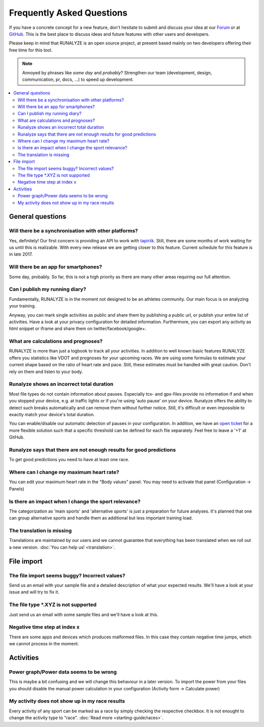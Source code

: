 ==========================
Frequently Asked Questions
==========================

If you have a concrete concept for a new feature, don't hesitate to submit and discuss your idea at our `Forum <https://forum.runalyze.com>`_ or at `GitHub <https://github.com/Runalyze/Runalyze/issues/new>`_.
This is the best place to discuss ideas and future features with other users and developers.

Please keep in mind that RUNALYZE is an open source project, at present based mainly on two developers offering their free time for this tool.

.. note:: Annoyed by phrases like *some day* and *probably*?
    Strengthen our team (development, design, communication, pr, docs, ...) to speed up development.

.. contents:: :local:

General questions
*******************

Will there be a synchronisation with other platforms?
--------------------------------------------------------
Yes, definitely! Our first concern is providing an API to work with `tapiriik <https://tapiriik.com/>`_.
Still, there are some months of work waiting for us until this is realizable. With every new release we are getting closer to this feature. Current schedule for this feature is in late 2017.

Will there be an app for smartphones?
--------------------------------------
Some day, probably. So far, this is not a high priority as there are many other areas requiring our full attention.

Can I publish my running diary?
--------------------------------
Fundamentally, RUNALYZE is in the moment not designed to be an athletes community.
Our main focus is on analyzing your training.

Anyway, you can mark single activities as public and share them by publishing a public url, or publish your entire list of activities.
Have a look at your privacy configuration for detailed information.
Furthermore, you can export any activity as html snippet or iframe and share them on twitter/facebook/google+.

What are calculations and prognoses?
--------------------------------------
RUNALYZE is more than just a logbook to track all your activities.
In addition to well known basic features RUNALYZE offers you statistics like VDOT and prognoses for your upcoming races.
We are using some formulas to estimate your current shape based on the ratio of heart rate and pace.
Still, these estimates must be handled with great caution. Don't rely on them and listen to your body.

Runalyze shows an incorrect total duration
-------------------------------------------
Most file types do not contain information about pauses. Especially tcx- and gpx-files provide no information if and when you stopped your device, e.g. at traffic lights or if you're using 'auto pause' on your device.
Runalyze offers the ability to detect such breaks automatically and can remove them without further notice.
Still, it's difficult or even impossible to exactly match your device's total duration.

You can enable/disable our automatic detection of pauses in your configuration.
In addition, we have an `open ticket <https://github.com/Runalyze/Runalyze/issues/913>`_ for a more flexible solution such that a specific threshold can be defined for each file separately.
Feel free to leave a '+1' at GitHub.

Runalyze says that there are not enough results for good predictions
---------------------------------------------------------------------
To get good predictions you need to have at least one race.

Where can I change my maximum heart rate?
-------------------------------------------
You can edit your maximum heart rate in the "Body values" panel. You may need to activate that panel (Configuration -> Panels)

Is there an impact when I change the sport relevance?
-------------------------------------------------------------
The categorization as 'main sports' and 'alternative sports' is just a preparation for future analyses. It's planned that one can group alternative sports and handle them as additional but less important training load.

The translation is missing
----------------------------
Translations are maintained by our users and we cannot guarantee that everything has been translated when we roll out a new version. :doc:`You can help us! <translation>`.

File import
************

The file import seems buggy? Incorrect values?
------------------------------------------------
Send us an email with your sample file and a detailed description of what your expected results.
We'll have a look at your issue and will try to fix it.


The file type \*.XYZ is not supported
--------------------------------------
Just send us an email with some sample files and we'll have a look at this.

Negative time step at index x
-------------------------------
There are some apps and devices which produces malformed files. In this case they contain negative time jumps, which we cannot process in the moment.

Activities
************

Power graph/Power data seems to be wrong
------------------------------------------
This is maybe a bit confusing and we will change this behaviour in a later version. To import the power from your files you should disable the manual power calculation in your configuration (Activity form -> Calculate power)

My activity does not show up in my race results
-------------------------------------------------
Every activity of any sport can be marked as a race by simply checking the respective checkbox. It is not enought to change the activity type to "race". :doc:`Read more <starting-guide/races>`.
